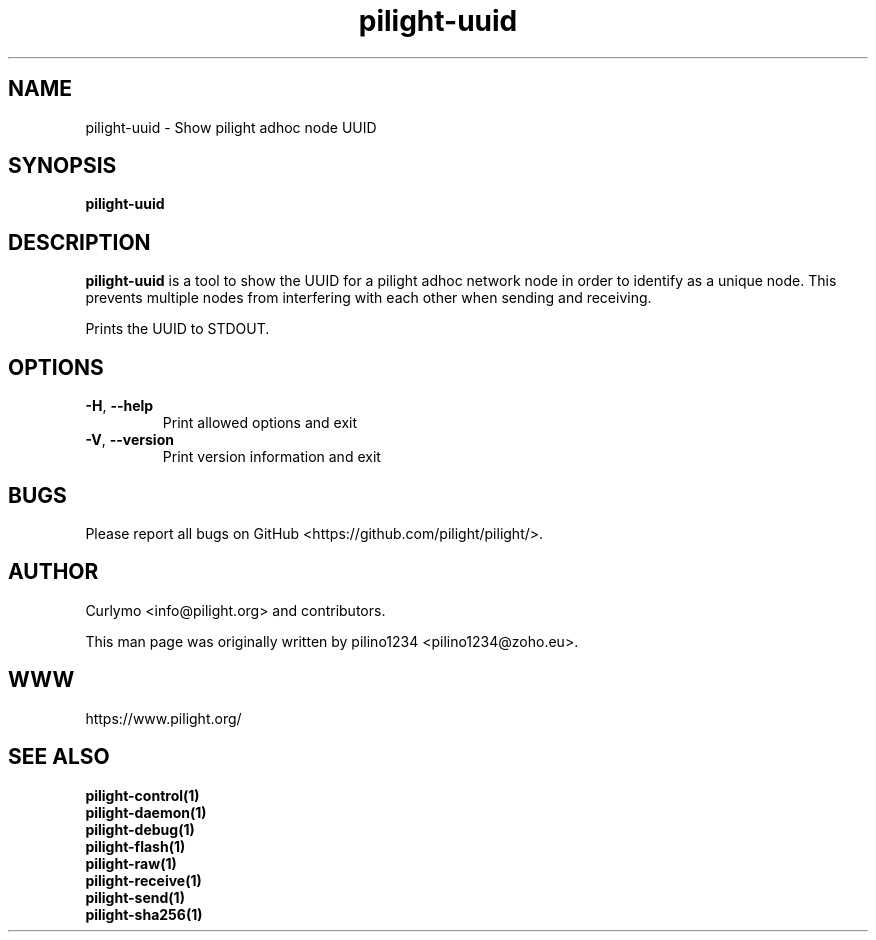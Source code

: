 .TH pilight-uuid 1 "10 July 2017" "7.0-dev" "pilight 7.0-dev"
.SH NAME
pilight-uuid \- Show pilight adhoc node UUID
.SH SYNOPSIS
.B pilight-uuid
.SH DESCRIPTION
.B pilight-uuid
is a tool to show the UUID for a pilight adhoc network node in order to
identify as a unique node. This prevents multiple nodes from interfering with 
each other when sending and receiving.
.PP
Prints the UUID to STDOUT.
.PP
.SH OPTIONS
.TP
\fB\-H\fR, \fB\-\-help\fR
Print allowed options and exit
.TP
\fB\-V\fR, \fB\-\-version\fR
Print version information and exit
.PP
.SH BUGS
Please report all bugs on GitHub <https://github.com/pilight/pilight/>.
.SH AUTHOR
.PP
Curlymo <info@pilight.org>
and contributors.
.PP
This man page was originally written by
pilino1234 <pilino1234@zoho.eu>.
.SH WWW
https://www.pilight.org/
.SH SEE ALSO
.B pilight-control(1)
.br
.B pilight-daemon(1)
.br
.B pilight-debug(1)
.br
.B pilight-flash(1)
.br
.B pilight-raw(1)
.br
.B pilight-receive(1)
.br
.B pilight-send(1)
.br
.B pilight-sha256(1)
